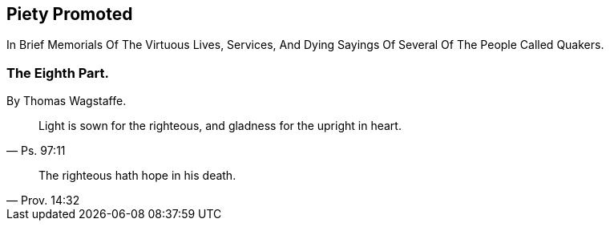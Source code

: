 // NOTE: NOT MODERNIZED

[.intermediate-title]
== Piety Promoted

[.heading-continuation-blurb]
In Brief Memorials Of The Virtuous Lives, Services,
And Dying Sayings Of Several Of The People Called Quakers.

[.division]
=== The Eighth Part.

[.section-author]
By Thomas Wagstaffe.

[quote.section-epigraph, Ps. 97:11]
____
Light is sown for the righteous, and gladness for the upright in heart.
____

[quote.section-epigraph, Prov. 14:32]
____
The righteous hath hope in his death.
____
